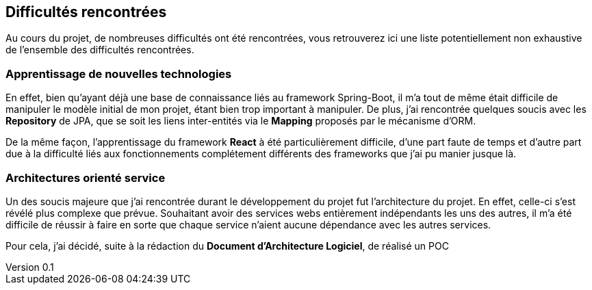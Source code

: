:author: Nicolas GILLE
:email: nic.gille@gmail.com
:description: Difficultés rencontrées durant le projet.
:revdate: 01 février 2018
:revnumber: 0.1
:revremark: Création du fichier initial.
:lang: fr

== Difficultés rencontrées

Au cours du projet, de nombreuses difficultés ont été rencontrées, vous retrouverez
ici une liste potentiellement non exhaustive de l'ensemble des difficultés rencontrées.

=== Apprentissage de nouvelles technologies

En effet, bien qu'ayant déjà une base de connaissance liés au framework Spring-Boot,
il m'a tout de même était difficile de manipuler le modèle initial de mon projet,
étant bien trop important à manipuler.
De plus, j'ai rencontrée quelques soucis avec les *Repository* de JPA, que se soit
les liens inter-entités via le *Mapping* proposés par le mécanisme d'ORM.

De la même façon, l'apprentissage du framework **React** à été particulièrement
difficile, d'une part faute de temps et d'autre part due à la difficulté liés
aux fonctionnements complétement différents des frameworks que j'ai pu
manier jusque là.

=== Architectures orienté service

Un des soucis majeure que j'ai rencontrée durant le développement du projet fut
l'architecture du projet.
En effet, celle-ci s'est révélé plus complexe que prévue. Souhaitant avoir des
services webs entièrement indépendants les uns des autres, il m'a été difficile
de réussir à faire en sorte que chaque service n'aient aucune dépendance avec les
autres services.

Pour cela, j'ai décidé, suite à la rédaction du **Document d'Architecture Logiciel**,
de réalisé un POC
